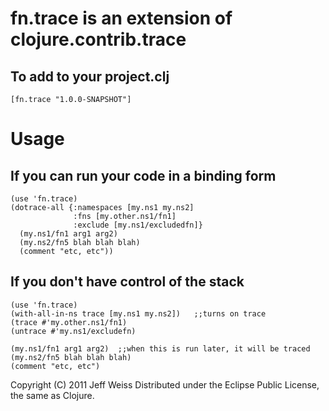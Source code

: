 * fn.trace is an extension of clojure.contrib.trace

** To add to your project.clj
#+BEGIN_EXAMPLE
 [fn.trace "1.0.0-SNAPSHOT"]
#+END_EXAMPLE


* Usage
** If you can run your code in a binding form
#+BEGIN_EXAMPLE
(use 'fn.trace)
(dotrace-all {:namespaces [my.ns1 my.ns2]
              :fns [my.other.ns1/fn1]
              :exclude [my.ns1/excludedfn]}
  (my.ns1/fn1 arg1 arg2)
  (my.ns2/fn5 blah blah blah)
  (comment "etc, etc"))
#+END_EXAMPLE

** If you don't have control of the stack 
#+BEGIN_EXAMPLE
(use 'fn.trace)
(with-all-in-ns trace [my.ns1 my.ns2])   ;;turns on trace
(trace #'my.other.ns1/fn1)
(untrace #'my.ns1/excludefn)

(my.ns1/fn1 arg1 arg2)  ;;when this is run later, it will be traced
(my.ns2/fn5 blah blah blah)
(comment "etc, etc")
#+END_EXAMPLE

Copyright (C) 2011 Jeff Weiss
Distributed under the Eclipse Public License, the same as Clojure.
